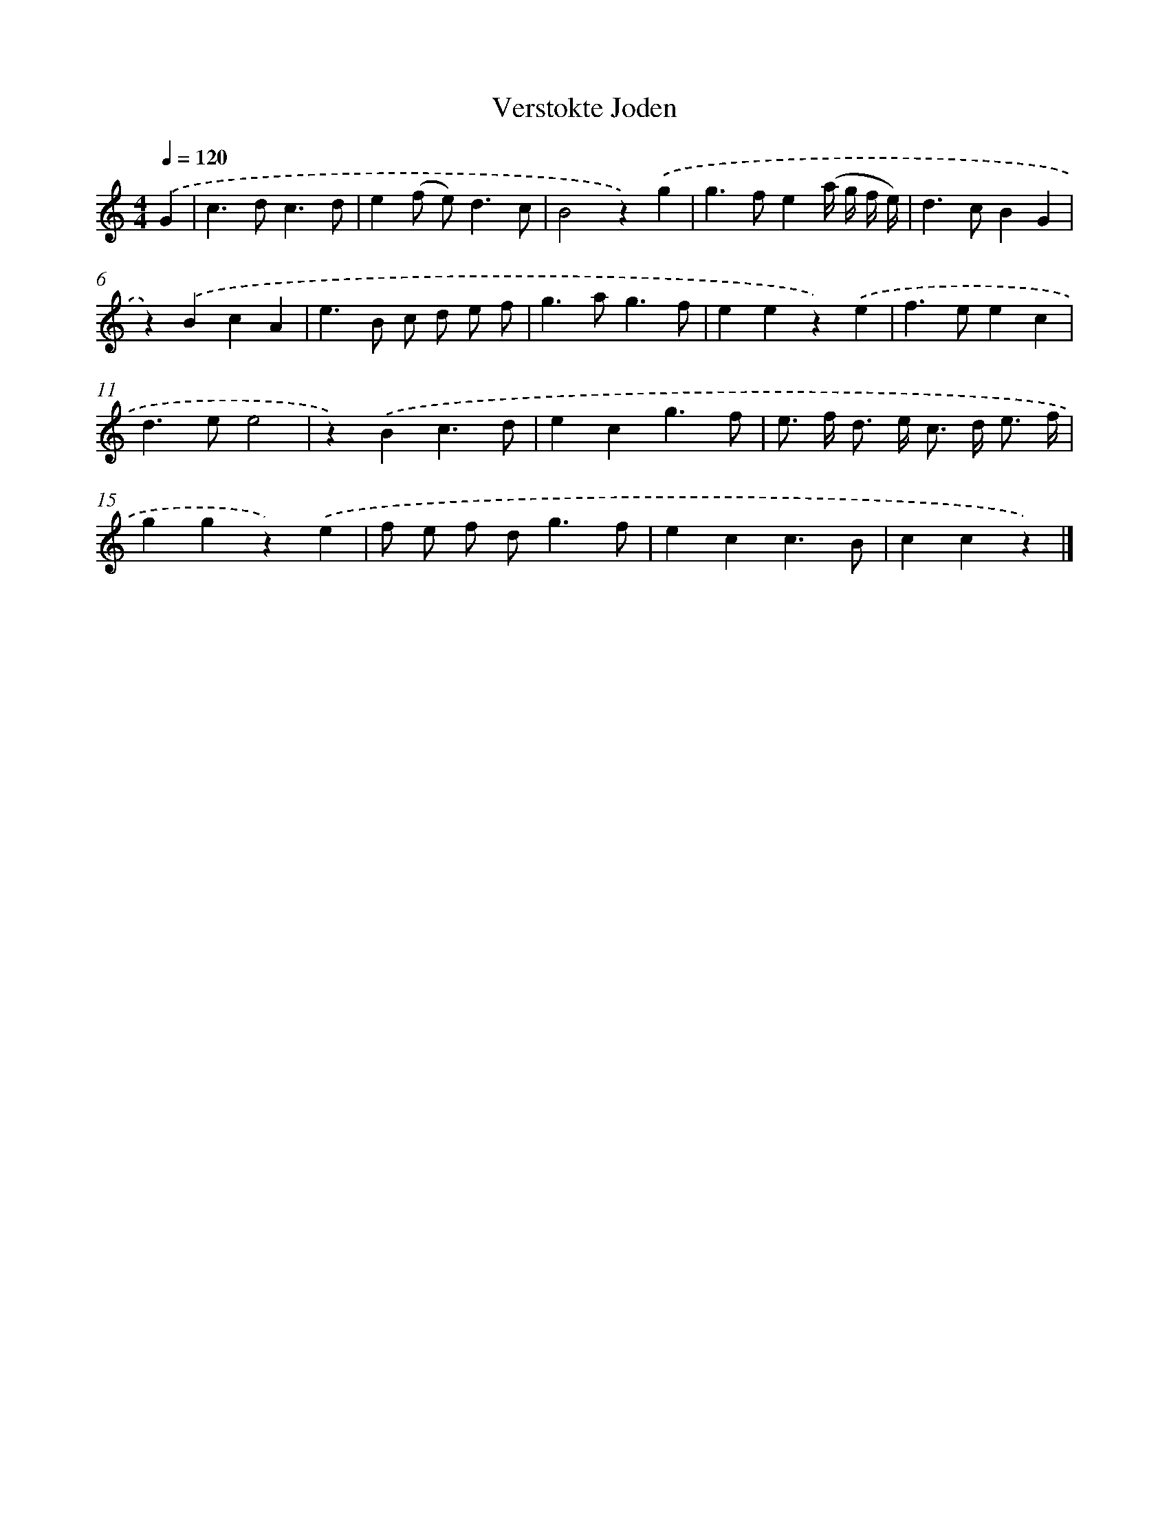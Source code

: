 X: 16651
T: Verstokte Joden
%%abc-version 2.0
%%abcx-abcm2ps-target-version 5.9.1 (29 Sep 2008)
%%abc-creator hum2abc beta
%%abcx-conversion-date 2018/11/01 14:38:05
%%humdrum-veritas 2293753057
%%humdrum-veritas-data 1305853259
%%continueall 1
%%barnumbers 0
L: 1/4
M: 4/4
Q: 1/4=120
K: C clef=treble
.('G [I:setbarnb 1]|
c>dc3/d/ |
e(f/ e<)dc/ |
B2z).('g |
g>fe(a// g// f// e//) |
d>cBG |
z).('BcA |
e>B c/ d/ e/ f/ |
g>ag3/f/ |
eez).('e |
f>eec |
d>ee2 |
z).('Bc3/d/ |
ecg3/f/ |
e/> f/ d/> e/ c/> d/ e3// f// |
ggz).('e |
f/ e/ f/ d<gf/ |
ecc3/B/ |
ccz) |]
